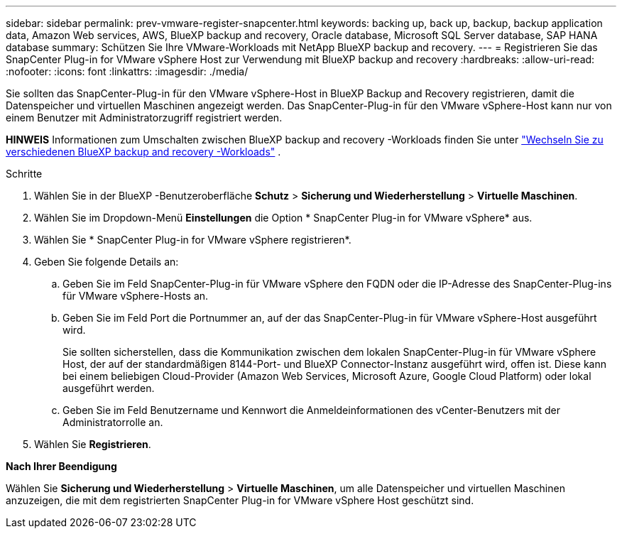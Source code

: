 ---
sidebar: sidebar 
permalink: prev-vmware-register-snapcenter.html 
keywords: backing up, back up, backup, backup application data, Amazon Web services, AWS, BlueXP backup and recovery, Oracle database, Microsoft SQL Server database, SAP HANA database 
summary: Schützen Sie Ihre VMware-Workloads mit NetApp BlueXP backup and recovery. 
---
= Registrieren Sie das SnapCenter Plug-in for VMware vSphere Host zur Verwendung mit BlueXP backup and recovery
:hardbreaks:
:allow-uri-read: 
:nofooter: 
:icons: font
:linkattrs: 
:imagesdir: ./media/


[role="lead"]
Sie sollten das SnapCenter-Plug-in für den VMware vSphere-Host in BlueXP Backup and Recovery registrieren, damit die Datenspeicher und virtuellen Maschinen angezeigt werden. Das SnapCenter-Plug-in für den VMware vSphere-Host kann nur von einem Benutzer mit Administratorzugriff registriert werden.

[]
====
*HINWEIS* Informationen zum Umschalten zwischen BlueXP backup and recovery -Workloads finden Sie unter link:br-start-switch-ui.html["Wechseln Sie zu verschiedenen BlueXP backup and recovery -Workloads"] .

====
.Schritte
. Wählen Sie in der BlueXP -Benutzeroberfläche *Schutz* > *Sicherung und Wiederherstellung* > *Virtuelle Maschinen*.
. Wählen Sie im Dropdown-Menü *Einstellungen* die Option * SnapCenter Plug-in for VMware vSphere* aus.
. Wählen Sie * SnapCenter Plug-in for VMware vSphere registrieren*.
. Geben Sie folgende Details an:
+
.. Geben Sie im Feld SnapCenter-Plug-in für VMware vSphere den FQDN oder die IP-Adresse des SnapCenter-Plug-ins für VMware vSphere-Hosts an.
.. Geben Sie im Feld Port die Portnummer an, auf der das SnapCenter-Plug-in für VMware vSphere-Host ausgeführt wird.
+
Sie sollten sicherstellen, dass die Kommunikation zwischen dem lokalen SnapCenter-Plug-in für VMware vSphere Host, der auf der standardmäßigen 8144-Port- und BlueXP Connector-Instanz ausgeführt wird, offen ist. Diese kann bei einem beliebigen Cloud-Provider (Amazon Web Services, Microsoft Azure, Google Cloud Platform) oder lokal ausgeführt werden.

.. Geben Sie im Feld Benutzername und Kennwort die Anmeldeinformationen des vCenter-Benutzers mit der Administratorrolle an.


. Wählen Sie *Registrieren*.


*Nach Ihrer Beendigung*

Wählen Sie *Sicherung und Wiederherstellung* > *Virtuelle Maschinen*, um alle Datenspeicher und virtuellen Maschinen anzuzeigen, die mit dem registrierten SnapCenter Plug-in for VMware vSphere Host geschützt sind.
